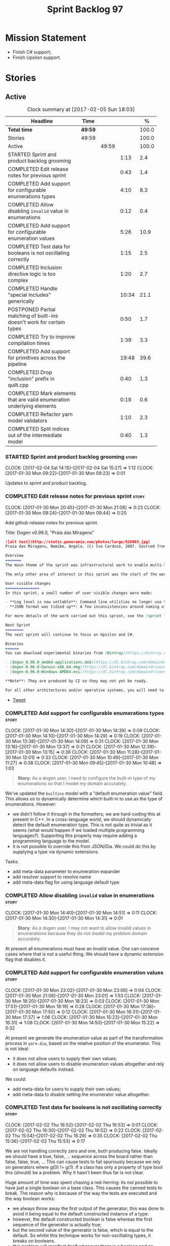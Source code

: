 #+title: Sprint Backlog 97
#+options: date:nil toc:nil author:nil num:nil
#+todo: STARTED | COMPLETED CANCELLED POSTPONED
#+tags: { story(s) epic(e) }

* Mission Statement

- Finish C# support;
- Finish Upsilon support.

* Stories

** Active

#+begin: clocktable :maxlevel 3 :scope subtree :indent nil :emphasize nil :scope file :narrow 75 :formula %
#+CAPTION: Clock summary at [2017-02-05 Sun 18:03]
| <75>                                                                        |         |       |       |       |
| Headline                                                                    | Time    |       |       |     % |
|-----------------------------------------------------------------------------+---------+-------+-------+-------|
| *Total time*                                                                | *49:59* |       |       | 100.0 |
|-----------------------------------------------------------------------------+---------+-------+-------+-------|
| Stories                                                                     | 49:59   |       |       | 100.0 |
| Active                                                                      |         | 49:59 |       | 100.0 |
| STARTED Sprint and product backlog grooming                                 |         |       |  1:13 |   2.4 |
| COMPLETED Edit release notes for previous sprint                            |         |       |  0:43 |   1.4 |
| COMPLETED Add support for configurable enumerations types                   |         |       |  4:10 |   8.3 |
| COMPLETED Allow disabling =invalid= value in enumerations                   |         |       |  0:12 |   0.4 |
| COMPLETED Add support for configurable enumeration values                   |         |       |  5:26 |  10.9 |
| COMPLETED Test data for booleans is not oscillating correctly               |         |       |  1:15 |   2.5 |
| COMPLETED Inclusion directive logic is too complex                          |         |       |  1:20 |   2.7 |
| COMPLETED Handle "special includes" generically                             |         |       | 10:34 |  21.1 |
| POSTPONED Partial matching of built-ins doesn't work for certain types      |         |       |  0:50 |   1.7 |
| COMPLETED Try to improve compilation times                                  |         |       |  1:39 |   3.3 |
| COMPLETED Add support for primitives across the pipeline                    |         |       | 19:48 |  39.6 |
| COMPLETED Drop "inclusion" prefix in quilt.cpp                              |         |       |  0:40 |   1.3 |
| COMPLETED Mark elements that are valid enumeration underlying elements      |         |       |  0:19 |   0.6 |
| COMPLETED Refactor yarn model validators                                    |         |       |  1:10 |   2.3 |
| COMPLETED Split indices out of the intermediate model                       |         |       |  0:40 |   1.3 |
#+TBLFM: $5='(org-clock-time% @3$2 $2..$4);%.1f
#+end:

*** STARTED Sprint and product backlog grooming                       :story:
    CLOCK: [2017-02-04 Sat 14:15]--[2017-02-04 Sat 15:27] =>  1:12
    CLOCK: [2017-01-30 Mon 09:22]--[2017-01-30 Mon 09:23] =>  0:01

Updates to sprint and product backlog.

*** COMPLETED Edit release notes for previous sprint                  :story:
    CLOSED: [2017-01-30 Mon 09:44]
    CLOCK: [2017-01-30 Mon 20:45]--[2017-01-30 Mon 21:08] =>  0:23
    CLOCK: [2017-01-30 Mon 09:24]--[2017-01-30 Mon 09:44] =>  0:20

Add github release notes for previous sprint.

Title: Dogen v0.96.0, "Praia das Miragens"

#+begin_src markdown
![alt text](http://static.panoramio.com/photos/large/820003.jpg)
Praia das Miragens, Namibe, Angola. (C) Ivo Cardoso, 2007. Sourced from Panoramio.

Overview
=======
The main theme of the sprint was infrastructural work to enable multi-language support in yarn. This was done mainly for the customer-specific upsilon model but it will be reused in a more general form to provide support for Language Agnostic Models.

The only other area of interest in this sprint was the start of the work on "primitives". What was previously called "primitives" are now "built-ins", to best reflect their nature; a new meta-model concept of primitive was introduced. The idea is that users can create their own primitive types. Work on this has only started and the next sprint will provide clarity around the implementation.

User visible changes
===============
In this sprint, a small number of user visible changes were made:

- **Log level is now settable**: Command line utilities no longer use the deprecated ```verbose``` parameter. Instead, ```log_level``` was introduced. It maps to the existing levels of logging in Dogen.
- **JSON format was tidied up**: A few inconsistencies around naming of attributes in JSON were resolved. Please look at the [example models](https://github.com/DomainDrivenConsulting/dogen/tree/master/test_data/yarn.json/input) if you need to update your own models.

For more details of the work carried out this sprint, see the [sprint log](https://github.com/DomainDrivenConsulting/dogen/blob/master/doc/agile/sprint_backlog_96.org).

Next Sprint
========
The next sprint will continue to focus on Upsilon and C#.

Binaries
======
You can download experimental binaries from [Bintray](https://bintray.com/domaindrivenconsulting/Dogen) for OSX, Linux and Windows (all 64-bit):

- [dogen_0.96.0_amd64-applications.deb](https://dl.bintray.com/domaindrivenconsulting/Dogen/0.96.0/dogen_0.96.0_amd64-applications.deb)
- [dogen-0.96.0-Darwin-x86_64.dmg](https://dl.bintray.com/domaindrivenconsulting/Dogen/0.96.0/dogen-0.96.0-Darwin-x86_64.dmg)
- [dogen-0.96.0-Windows-AMD64.msi](https://dl.bintray.com/domaindrivenconsulting/Dogen/dogen-0.96.0-Windows-AMD64.msi)

**Note**: They are produced by CI so they may not yet be ready.

For all other architectures and/or operative systems, you will need to build Dogen from source. Source downloads are available below.
#+end_src

- [[https://twitter.com/MarcoCraveiro/status/820962437465866241][Tweet]]

*** COMPLETED Add support for configurable enumerations types         :story:
    CLOSED: [2017-01-30 Mon 14:30]
    CLOCK: [2017-01-30 Mon 14:30]--[2017-01-30 Mon 14:39] =>  0:09
    CLOCK: [2017-01-30 Mon 14:10]--[2017-01-30 Mon 14:29] =>  0:19
    CLOCK: [2017-01-30 Mon 13:38]--[2017-01-30 Mon 14:09] =>  0:31
    CLOCK: [2017-01-30 Mon 13:16]--[2017-01-30 Mon 13:37] =>  0:21
    CLOCK: [2017-01-30 Mon 12:39]--[2017-01-30 Mon 13:15] =>  0:36
    CLOCK: [2017-01-30 Mon 11:28]--[2017-01-30 Mon 12:01] =>  0:33
    CLOCK: [2017-01-30 Mon 10:49]--[2017-01-30 Mon 11:27] =>  0:38
    CLOCK: [2017-01-30 Mon 09:45]--[2017-01-30 Mon 10:48] =>  1:03

#+begin_quote
*Story*: As a dogen user, I need to configure the built-in type of my
enumerations so that I model my domain accurately.
#+end_quote

We've updated the =builtins= model with a "default enumeration value"
field. This allows us to dynamically determine which built-in to use
as the type of enumerations. However:

- we didn't follow it through in the formatters; we are hard-coding
  this at present in C++. In a cross-language world, we should
  dynamically detect the default enumeration type. This is not quite
  as trivial as it seems (what would happen if we loaded multiple
  programming languages?). Supporting this properly may require adding
  a programming language to the model.
- it is not possible to override this from JSON/Dia. We could do this
  by supplying a type via dynamic extensions.

Tasks:

- add meta-data parameter to enumeration expander
- add resolver support to resolve name
- add meta-data flag for using language default type

*** COMPLETED Allow disabling =invalid= value in enumerations         :story:
    CLOSED: [2017-01-30 Mon 14:49]
    CLOCK: [2017-01-30 Mon 14:40]--[2017-01-30 Mon 14:51] =>  0:11
    CLOCK: [2017-01-30 Mon 14:30]--[2017-01-30 Mon 14:31] =>  0:01

#+begin_quote
*Story*: As a dogen user, I may not want to allow invalid values in
enumerations because they do not model my problem domain accurately.
#+end_quote

At present all enumerations must have an invalid value. One can
conceive cases where that is not a useful thing. We should have a
dynamic extension flag that disables it.

*** COMPLETED Add support for configurable enumeration values         :story:
    CLOSED: [2017-01-30 Mon 23:01]
    CLOCK: [2017-01-30 Mon 23:02]--[2017-01-30 Mon 23:06] =>  0:04
    CLOCK: [2017-01-30 Mon 21:08]--[2017-01-30 Mon 23:01] =>  1:53
    CLOCK: [2017-01-30 Mon 18:20]--[2017-01-30 Mon 18:23] =>  0:03
    CLOCK: [2017-01-30 Mon 17:51]--[2017-01-30 Mon 18:19] =>  0:28
    CLOCK: [2017-01-30 Mon 17:38]--[2017-01-30 Mon 17:50] =>  0:12
    CLOCK: [2017-01-30 Mon 16:31]--[2017-01-30 Mon 17:37] =>  1:06
    CLOCK: [2017-01-30 Mon 15:23]--[2017-01-30 Mon 16:31] =>  1:08
    CLOCK: [2017-01-30 Mon 14:50]--[2017-01-30 Mon 15:22] =>  0:32

At present we generate the enumeration value as part of the
transformation process in =yarn.dia=, based on the relative position
of the enumerator. This is not ideal:

- it does not allow users to supply their own values;
- it does not allow users to disable enumeration values altogether and
  rely on language defaults instead.

We could:

- add meta-data for users to supply their own values;
- add meta-data to disable setting the enumerator value altogether.

*** COMPLETED Test data for booleans is not oscillating correctly     :story:
    CLOSED: [2017-02-02 Thu 15:51]
    CLOCK: [2017-02-02 Thu 16:52]--[2017-02-02 Thu 16:53] =>  0:01
    CLOCK: [2017-02-02 Thu 16:30]--[2017-02-02 Thu 16:52] =>  0:22
    CLOCK: [2017-02-02 Thu 15:54]--[2017-02-02 Thu 16:29] =>  0:35
    CLOCK: [2017-02-02 Thu 15:36]--[2017-02-02 Thu 15:53] =>  0:17

We are not handling correctly zero and one, both producing
false. Ideally we should have a true, false, ... sequence across the
board rather than false, false, true, ... This can cause tests to fail
spuriously because we rely on generators where g(0) != g(1). If a
class has only a property of type bool this (should) be a problem. Why
it hasn't been thus far is not clear.

Huge amount of time was spent chasing a red-herring: its not possible
to have just a single boolean on a base class. This causes the canned
tests to break. The reason why is because of the way the tests are
executed and the way boolean works:

- we always throw away the first output of the generator; this was
  done to avoid it being equal to the default constructed instance of
  a type.
- however, the default constructed boolean is false whereas the first
  sequence of the generator is actually true;
- but the second value of the generator is false, which is equal to
  the default. So whilst this technique works for non-oscillating
  types, it breaks on booleans.
- this problem will manifest itself whenever there is a boolean and no
  other type (to force differences). The reason why we didn't notice
  this before is because the types in trivial inheritance with
  booleans are not currently being tested.
- the problem was solved by ensuring the oscillations of the bools do
  match the expectations of the tests.

*** COMPLETED Inclusion directive logic is too complex                :story:
    CLOSED: [2017-02-02 Thu 18:15]
    CLOCK: [2017-02-02 Thu 18:14]--[2017-02-02 Thu 18:17] =>  0:03
    CLOCK: [2017-02-02 Thu 18:02]--[2017-02-02 Thu 18:13] =>  0:11
    CLOCK: [2017-02-02 Thu 17:25]--[2017-02-02 Thu 18:01] =>  0:36
    CLOCK: [2017-02-02 Thu 16:54]--[2017-02-02 Thu 17:24] =>  0:30

At present we have a number of flags handling inclusion directive
generation:

- =quilt.cpp.inclusion_required=: if true, the type requires inclusion
  across the board; defaults to true.
- =quilt.cpp.hash.class_header.inclusion_required=: i.e. formatter
  specific inclusion required; if true this specific formatter
  requires an inclusion directive. Defaults to true.

The logic is then as follows:

- if the top-level inclusion directive is true and there are no
  "overrides", we generate the inclusion directives ourselves.
- if the top-level inclusion directive is true and there are
  "overrides", we use the overrides.
- if the top-level inclusion directive is false, no inclusion
  directives are used for this type.

Now in practice, the use cases are a bit more limited:

- either the type is a code-generator type, in which case, all flags
  are true and all overrides are unused.
- or the type belongs to a proxy model and has one or more
  overrides. In this case, for the archetypes where there is an
  override, we use that, for all other archetypes we do not require
  inclusion. An additional case is where we just don't support the
  archetype but we're ignoring that for now.

So it seems the key problem is in distinguishing the origin of the
type: if it comes from a proxy model, we should never generate the
directives, and use overrides where available; if it comes from a
reference or target model we shuld always generate the directives.

This could be achieved by flagging proxy types somehow.

Another interesting point is that if we somehow could know if there is
at least one overridden directive for any of the formatters, we could
then not bother having a field for the formatter level
=inclusion_required=; we could simply default them all to
false. This could be achieved by a meta-data API that checks to see if
a field exists by name (we probably have this already).

Cases:

| Scenario                                    | Example     | Action                       |
|---------------------------------------------+-------------+------------------------------|
| Proxy model that does not require overrides | int         | inclusion_required is false. |
| Proxy model that requires some overrides    | std::string | detect presence of override. |
| Non-proxy model                             |             | Generate directives          |

*** COMPLETED Handle "special includes" generically                   :story:
    CLOSED: [2017-02-02 Thu 23:23]
    CLOCK: [2017-02-02 Thu 23:19]--[2017-02-02 Thu 23:23] =>  0:04
    CLOCK: [2017-02-02 Thu 23:06]--[2017-02-02 Thu 23:18] =>  0:12
    CLOCK: [2017-02-02 Thu 22:55]--[2017-02-02 Thu 23:05] =>  0:10
    CLOCK: [2017-02-02 Thu 22:41]--[2017-02-02 Thu 22:54] =>  0:13
    CLOCK: [2017-02-02 Thu 22:15]--[2017-02-02 Thu 22:40] =>  0:25
    CLOCK: [2017-02-02 Thu 20:37]--[2017-02-02 Thu 21:00] =>  0:23
    CLOCK: [2017-02-02 Thu 20:33]--[2017-02-02 Thu 20:36] =>  0:03
    CLOCK: [2017-02-02 Thu 20:15]--[2017-02-02 Thu 20:32] =>  0:17
    CLOCK: [2017-02-02 Thu 18:18]--[2017-02-02 Thu 18:27] =>  0:09
    CLOCK: [2017-02-02 Thu 15:09]--[2017-02-02 Thu 15:35] =>  0:26
    CLOCK: [2017-02-02 Thu 15:04]--[2017-02-02 Thu 15:08] =>  0:04
    CLOCK: [2017-02-02 Thu 14:03]--[2017-02-02 Thu 15:03] =>  1:00
    CLOCK: [2017-02-02 Thu 10:33]--[2017-02-02 Thu 12:01] =>  1:28
    CLOCK: [2017-02-02 Thu 10:28]--[2017-02-02 Thu 10:32] =>  0:04
    CLOCK: [2017-02-02 Thu 10:24]--[2017-02-02 Thu 10:27] =>  0:03
    CLOCK: [2017-02-02 Thu 09:49]--[2017-02-02 Thu 10:23] =>  0:34
    CLOCK: [2017-02-02 Thu 09:21]--[2017-02-02 Thu 09:48] =>  0:27
    CLOCK: [2017-02-02 Thu 09:10]--[2017-02-02 Thu 09:20] =>  0:10
    CLOCK: [2017-02-02 Thu 09:04]--[2017-02-02 Thu 09:09] =>  0:05
    CLOCK: [2017-02-02 Thu 08:53]--[2017-02-02 Thu 09:03] =>  0:10
    CLOCK: [2017-02-02 Thu 08:02]--[2017-02-02 Thu 08:52] =>  0:50
    CLOCK: [2017-02-02 Thu 06:48]--[2017-02-02 Thu 07:32] =>  0:44
    CLOCK: [2017-02-01 Wed 16:54]--[2017-02-01 Wed 17:43] =>  0:49
    CLOCK: [2017-02-01 Wed 15:09]--[2017-02-01 Wed 16:53] =>  1:44

We did a quick hack to handle "special includes": we simply "detected"
them in include builder and then did the appropriate action in each of
the include providers. In order to make this work dynamically, we need
somehow to have "associated includes" on a per type basis. For
example:

- type =x= requires include =y= in formatter =f=.

This can easily be achieved via an "additional inclusion directive"
which is a container. For example:

:        "extensions" : {
:                "quilt.cpp.helper.family" : "Dereferenceable",
:                "quilt.cpp.types.class_header_formatter.inclusion_directive" : "<boost/weak_ptr.hpp>",

Could have:

:                "quilt.cpp.types.class_header_formatter.additional_inclusion_directive" : "<some_include.hpp>",

If multiple are provided then they are all added. This highlights an
important point: we need a way to inject type specific includes from a
formatter. It makes no sense to declare all of these up front in a
library since we do not know what all possible formatters are, nor
what requirements they may have for inclusion. At the same time,
formatters cannot be expected to declare types. The solution is to be
able to "inject" these dependencies from a JSON file associated with
the formatter. We could supply the qualified name and the properties
to inject. This problem can be solved later on - create a separate
story for this.

Tasks:

- move to the repository/factory pattern for dependencies;
- rename meta-data to =inclusion_directive.principal=;
- add =inclusion_directive.auxiliary=;
- change code to also include auxiliary directives.

*** POSTPONED Partial matching of built-ins doesn't work for certain types :story:
    CLOSED: [2017-02-03 Fri 10:29]
    CLOCK: [2017-02-03 Fri 09:37]--[2017-02-03 Fri 10:27] =>  0:50

We introduced a fix that allows users to create types that partially
match built-ins types such as =in= or =integer=. The fix was copied
from the spirit documentation:

[[http://www.boost.org/doc/libs/1_52_0/libs/spirit/repository/doc/html/spirit_repository/qi_components/directives/distinct.html][- Qi Distinct Parser Directive]]
- [[http://www.boost.org/doc/libs/1_52_0/libs/spirit/repository/test/qi/distinct.cpp][distinct.cpp]]

However, we still haven't solved the following cases:

: BOOST_CHECK(test_builtin("longer"));
: BOOST_CHECK(test_builtin("unsigneder"));

As these are not so common they have been left for later.

Seems like the thing to do here is to create a keyword parser and nest
it with the existing parsers:

- [[http://stackoverflow.com/questions/21960167/prevent-the-boost-spirit-symbol-parser-from-accepting-a-keyword-too-early][Prevent the Boost Spirit Symbol parser from accepting a keyword too early]]
- [[http://www.boost.org/doc/libs/1_53_0/libs/spirit/repository/doc/html/spirit_repository/qi_components/directives/kwd.html][Qi Keyword Parser Directive]]

*** COMPLETED Add support for template classes                        :story:
    CLOSED: [2017-02-04 Sat 14:53]

*Rationale*: the parser is already able to cope with this use case and
we already have number of type parameters.

At present we can create classes in dia that require template
parameters; however, when we try to create member variables that
instantiate that class the parser fails to parse. For example,
=expansion::inclusion_dependencies_provider= has a template parameter:

: std::forward_list<boost::shared_ptr<expansion::inclusion_dependencies_provider<sml::module>>

The parser fails:

: 2015-04-02 15:55:02.084366 [ERROR] [dia_to_sml.identifier_parser] Failed to parse string: std::forward_list<boost::shared_ptr<expansion::inclusion_dependencies_provider<sml::module>>
: 2015-04-02 15:55:02.086929 [FATAL] [knitter] Error: /home/marco/Development/DomainDrivenConsulting/dogen/projects/dia_to_sml/src/types/identifier_parser.cpp(197): Throw in function sml::nested_qname dogen::dia_to_sml::identifier_parser::parse_qname(const std::string &) const
: Dynamic exception type: N5boost16exception_detail10clone_implIN5dogen10dia_to_sml13parsing_errorEEE
: std::exception::what: Failed to parse string: std::forward_list<boost::shared_ptr<expansion::inclusion_dependencies_provider<sml::module>>
: [P12tag_workflow] = Code generation failure.

In addition, even if the parser succeeded, we still need a way to tell
dogen that the class has a template parameter; this is hard-coded at
the moment for containers (we determine if the type is an associative
container, etc). We need it to be dynamically determined when
inspecting the yarn type. For example, we could have a "number of
template parameters" in the type. This could be set in the meta-data
for STL containers. Or we could actually specify the template
parameters as "type arguments" just like we do with operations and
properties (preferred). The parser would then use this info.

*** COMPLETED Try to improve compilation times                        :story:
    CLOSED: [2017-02-04 Sat 17:55]
    CLOCK: [2017-02-04 Sat 17:49]--[2017-02-04 Sat 17:52] =>  0:03
    CLOCK: [2017-02-04 Sat 17:43]--[2017-02-04 Sat 17:48] =>  0:05
    CLOCK: [2017-02-04 Sat 17:40]--[2017-02-04 Sat 17:42] =>  0:02
    CLOCK: [2017-02-04 Sat 17:32]--[2017-02-04 Sat 17:37] =>  0:05
    CLOCK: [2017-02-04 Sat 17:28]--[2017-02-04 Sat 17:31] =>  0:03
    CLOCK: [2017-02-04 Sat 17:25]--[2017-02-04 Sat 17:27] =>  0:02
    CLOCK: [2017-02-04 Sat 17:23]--[2017-02-04 Sat 17:24] =>  0:01
    CLOCK: [2017-02-04 Sat 16:37]--[2017-02-04 Sat 17:22] =>  0:45
    CLOCK: [2017-02-04 Sat 16:35]--[2017-02-04 Sat 16:36] =>  0:01
    CLOCK: [2017-02-04 Sat 16:29]--[2017-02-04 Sat 16:34] =>  0:05
    CLOCK: [2017-02-04 Sat 16:01]--[2017-02-04 Sat 16:28] =>  0:27

At present on GCC we are just about coping with the compilation time
limit of 50 mins; occasionally we get red builds due to this. However,
we need to add a lot more code so this is not sustainable in the
medium term. We should try to remove all the facets which we don't
really need from the core models to see if we can reduce the build
time by a fair bit (5 mins or more).

*** COMPLETED Add support for primitives across the pipeline          :story:
    CLOSED: [2017-02-05 Sun 10:54]
    CLOCK: [2017-02-05 Sun 09:51]--[2017-02-05 Sun 10:54] =>  1:03
    CLOCK: [2017-02-04 Sat 23:11]--[2017-02-04 Sat 23:31] =>  0:20
    CLOCK: [2017-02-04 Sat 22:47]--[2017-02-04 Sat 23:10] =>  0:23
    CLOCK: [2017-02-04 Sat 21:12]--[2017-02-04 Sat 22:46] =>  1:34
    CLOCK: [2017-02-04 Sat 08:15]--[2017-02-04 Sat 08:26] =>  0:11
    CLOCK: [2017-02-03 Fri 12:48]--[2017-02-03 Fri 12:55] =>  0:07
    CLOCK: [2017-02-03 Fri 12:24]--[2017-02-03 Fri 12:47] =>  0:23
    CLOCK: [2017-02-03 Fri 11:14]--[2017-02-03 Fri 12:23] =>  1:09
    CLOCK: [2017-02-03 Fri 11:00]--[2017-02-03 Fri 11:13] =>  0:13
    CLOCK: [2017-02-03 Fri 09:38]--[2017-02-03 Fri 10:59] =>  1:21
    CLOCK: [2017-02-03 Fri 09:02]--[2017-02-03 Fri 09:37] =>  0:35
    CLOCK: [2017-02-02 Thu 23:24]--[2017-02-02 Thu 23:38] =>  0:14
    CLOCK: [2017-02-01 Wed 14:02]--[2017-02-01 Wed 15:08] =>  1:06
    CLOCK: [2017-02-01 Wed 11:40]--[2017-02-01 Wed 12:01] =>  0:21
    CLOCK: [2017-02-01 Wed 11:06]--[2017-02-01 Wed 11:39] =>  0:33
    CLOCK: [2017-02-01 Wed 11:01]--[2017-02-01 Wed 11:05] =>  0:04
    CLOCK: [2017-02-01 Wed 10:55]--[2017-02-01 Wed 11:01] =>  0:06
    CLOCK: [2017-02-01 Wed 10:43]--[2017-02-01 Wed 10:54] =>  0:11
    CLOCK: [2017-02-01 Wed 09:25]--[2017-02-01 Wed 10:42] =>  1:17
    CLOCK: [2017-01-31 Tue 17:10]--[2017-01-31 Tue 17:46] =>  0:36
    CLOCK: [2017-01-31 Tue 16:43]--[2017-01-31 Tue 16:49] =>  0:06
    CLOCK: [2017-01-31 Tue 16:37]--[2017-01-31 Tue 16:42] =>  0:05
    CLOCK: [2017-01-31 Tue 16:28]--[2017-01-31 Tue 16:36] =>  0:08
    CLOCK: [2017-01-31 Tue 16:20]--[2017-01-31 Tue 16:27] =>  0:07
    CLOCK: [2017-01-31 Tue 16:01]--[2017-01-31 Tue 16:19] =>  0:18
    CLOCK: [2017-01-31 Tue 15:55]--[2017-01-31 Tue 16:00] =>  0:05
    CLOCK: [2017-01-31 Tue 15:40]--[2017-01-31 Tue 15:54] =>  0:14
    CLOCK: [2017-01-31 Tue 15:31]--[2017-01-31 Tue 15:39] =>  0:08
    CLOCK: [2017-01-31 Tue 15:10]--[2017-01-31 Tue 15:30] =>  0:20
    CLOCK: [2017-01-31 Tue 14:50]--[2017-01-31 Tue 15:09] =>  0:19
    CLOCK: [2017-01-31 Tue 14:12]--[2017-01-31 Tue 14:49] =>  0:37
    CLOCK: [2017-01-31 Tue 13:25]--[2017-01-31 Tue 13:52] =>  0:27
    CLOCK: [2017-01-31 Tue 12:45]--[2017-01-31 Tue 13:24] =>  0:39
    CLOCK: [2017-01-31 Tue 11:53]--[2017-01-31 Tue 12:00] =>  0:07
    CLOCK: [2017-01-31 Tue 11:46]--[2017-01-31 Tue 11:52] =>  0:06
    CLOCK: [2017-01-31 Tue 10:55]--[2017-01-31 Tue 11:35] =>  0:40
    CLOCK: [2017-01-31 Tue 10:28]--[2017-01-31 Tue 10:40] =>  0:12
    CLOCK: [2017-01-31 Tue 10:09]--[2017-01-31 Tue 10:27] =>  0:18
    CLOCK: [2017-01-31 Tue 09:46]--[2017-01-31 Tue 10:08] =>  0:22
    CLOCK: [2017-01-31 Tue 09:16]--[2017-01-31 Tue 09:45] =>  0:29
    CLOCK: [2017-01-31 Tue 07:45]--[2017-01-31 Tue 09:15] =>  1:30
    CLOCK: [2017-01-31 Tue 07:08]--[2017-01-31 Tue 07:11] =>  0:03
    CLOCK: [2017-01-31 Tue 06:59]--[2017-01-31 Tue 07:07] =>  0:08
    CLOCK: [2017-01-31 Tue 06:31]--[2017-01-31 Tue 06:58] =>  0:27
    CLOCK: [2017-01-31 Tue 05:31]--[2017-01-31 Tue 05:37] =>  0:06

- add a new yarn element: primitive. Add an attribute of type name
  called =underlying_type=.
- add an is nullable flag, settable from meta-data. If true, the
  primitive can be null.
- add a stereotype for primitive.
- add a meta-data parameter for the underlying type. Make it the same
  as for enumerations. Add it to the parsing expander.
- add a primitive expander, similar to the enumeration expander in
  intermediate model expansion.
- add formatters for primitive across all facets and languages.
- add a test model for each language with primitives that test all
  built-ins, string and date.

*Previous Understanding*

One extremely useful feature would be to create "aliases" for types
which could be implemented as strongly-typed aliases where there is
language support. The gist of the problem is as described in here:

[[http://www.open-std.org/jtc1/sc22/wg21/docs/papers/2013/n3515.pdf][Toward Opaque Typedefs for C++1Y]]

This is also similar to the problem space of boost dimensions,
although their problem is more generic. The gist of it is that one
should be able to "conceptually" sub-class primitives such as int and
even types such as string and have the code generator create some
representation of that type that has the desired properties (including
a "to underlying" function). These types would not be interchangeable
with their aliased types. For example, if we define a "book id" as an
unsigned int, it should not be interchangeable with unsigned
int. Potentially it should also not have certain int abilities such as
adding/multiplication and so forth.

Links:

- [[http://www.boost.org/doc/libs/1_37_0/boost/strong_typedef.hpp][Boost Strong Typedef]]
- [[http://stackoverflow.com/questions/23726038/how-can-i-create-a-new-primitive-type-using-c11-style-strong-typedefs][How can I create a new primitive type using C++11 style strong
  typedefs?]]
- [[http://stackoverflow.com/questions/28916627/strong-typedefs][Strong typedefs]]
- [[http://programmers.stackexchange.com/questions/243154/c-strongly-typed-typedef][C++ strongly typed typedef]]
- [[http://www.ilikebigbits.com/blog/2014/5/6/type-safe-identifiers-in-c][Type safe handles in C++]]
3
Note: the other stories in the backlog about typedefs are just about
the C++ feature, not this extension to it. Hence we called it "type
aliasing" to avoid confusion.

The implementation is fairly similar to enumerations:

- add a stereotype for this concept.
- add a yarn element.
- add a meta-data parameter for the underlying type. Make it the same
  as for enumerations. Add validation to ensure the element is always
  a primitive. Actually, this is fine for enumerations but not for
  "primitives". We need an additional parameter on each element (can
  be the underlying element of a primitive?).
- add formatters.

The first problem is what to call it. Type alias is not a good name
because an alias implies they are interchangeable; this is what one is
trying to avoid. One sneaky way out is to call primitives "builtins"
and call these "primitives". This somewhat reflects the truth in that
builtins are supposed to be hardware level concepts.

*** COMPLETED Drop "inclusion" prefix in quilt.cpp                    :story:
    CLOSED: [2017-02-05 Sun 11:36]
    CLOCK: [2017-02-05 Sun 11:35]--[2017-02-05 Sun 11:36] =>  0:01
    CLOCK: [2017-02-05 Sun 10:55]--[2017-02-05 Sun 11:34] =>  0:39

The inclusion related classes in quilt.cpp have really long names. We
probably don't really need them to have the "inclusion" prefix as we
know what they are doing by looking at just
"directive/dependencies". Drop the inclusion prefix across the board.

*** COMPLETED Mark elements that are valid enumeration underlying elements :story:
    CLOSED: [2017-02-05 Sun 11:52]
    CLOCK: [2017-02-05 Sun 11:53]--[2017-02-05 Sun 11:57] =>  0:04
    CLOCK: [2017-02-05 Sun 11:37]--[2017-02-05 Sun 11:52] =>  0:15

The following are the valid types for enumerations:

- C#: byte, sbyte, short, ushort, int, uint, long, or ulong.
- C++: int, unsigned int, long, unsigned long, long long, or unsigned long long

We need to populate =can_be_enumeration_underlier= and add these types
to the indices. We then need to update the validator to check the user
has selected a valid underlying type.

*** COMPLETED Mark elements that are valid primitive underlying elements :story:
    CLOSED: [2017-02-05 Sun 11:52]

The following are the valid types for primitives:

- all built-ins;
- string types.
- date, time, etc.

Read to =can_be_primitive_underlier=.

*** COMPLETED Refactor yarn model validators                          :story:
    CLOSED: [2017-02-05 Sun 17:31]
    CLOCK: [2017-02-05 Sun 17:06]--[2017-02-05 Sun 17:22] =>  0:16
    CLOCK: [2017-02-05 Sun 16:45]--[2017-02-05 Sun 17:05] =>  0:20
    CLOCK: [2017-02-05 Sun 16:10]--[2017-02-05 Sun 16:44] =>  0:34

In truth we do not need =model= validation, just =intermediate_model=
validation; the transformation between the two is trivial. What we do
need is two kinds of =intermediate_model= validation:

- after the "single" =intermediate_model= is generated.
- after the merged, resolved, etc =intermediate_model= is generated.

We could call these "stages" and have two methods:

- =validate_first_stage=
- =validate_second_stage=

Actually the problem is this class is going to become too messy. Maybe
we do need to classes, but reflecting the stages rather than the model
types:

- first stage validator
- second stage validator

Both validate =intermediate_model=.

Tasks:

- move =abstract_elements= to indices
- decomposer now operates on intermediate models
- rename validators

*** COMPLETED Split indices out of the intermediate model             :story:
    CLOSED: [2017-02-05 Sun 18:03]
    CLOCK: [2017-02-05 Sun 17:56]--[2017-02-05 Sun 18:03] =>  0:07
    CLOCK: [2017-02-05 Sun 17:22]--[2017-02-05 Sun 17:55] =>  0:33

For some reason, we decided to include the indices directly into the
intermediate model. Whilst this made life easier at the time, it
doesn't make a lot of sense. We should split it out and supply the
indices as arguments where they are used. It will make the
intermediate model smaller and will also make it clear where we need
the indices.

*** Add validation rules for primitives and enumerations              :story:

We need to add all of the rules related to validation of primitives
and enumerations to the validators. This can only be done after the
indices have been populated.

*** Immutable types cannot be owned by mutable types                  :story:

When we try to create a mutable class that has a property of an
immutable type, the code fails to compile due to the swap
method. This is because immutable types do not provide swap.

*** "Assistant" type found in test model                              :story:

We seem to be generating an "Assistant" type on the =primitve= test model:

: 2017-02-01 10:28:44.513705 [DEBUG] [quilt.cpp.formattables.helper_expander] Procesing element: <dogen><test_models><primitive><Assistant>

Figure out what this type is and why its appearing on this test model.

*** Add mapping support between upsilon and LAM                       :story:

At present we map upsilon directly to a language-specific model
(C++/C#), which gets code-generated. However, from a tailor
perspective, this is not ideal; we would end up with N different
models. Ideally, we should get a LAM representation of the JSON model
which could then be used to code-generate multiple languages.

This is probably not too hard, given the mapper knows how to convert
between upsilon and LAM. We just need to finish LAM support and then
try mapping them and see what breaks. Tailor would have to somehow
tell yarn to set the output language to LAM.

Notes:

- if output is more than one language, change it to LAM. Otherwise
  leave it as language specific.
- we need to inject via meta-data the annotations for the output
  languages.
- We only need to perform mapping if input language is upsilon. For
  all other languages we can leave it as is. But for upsilon, tailor
  needs to do a full intermediate model workflow.
- unparsed type needs to be recomputed as part of mapping.
- we are not adding the LAM mapping to the upsilon id container.
- we need to add support for "default mappings"

*** Make the Zeta model compilable                                    :story:

We need to work through the list of issues with the Zeta model and get
it to a compilable state.

*** Add support for Language Agnostic Models (LAM)                    :story:

Tasks:

- create the basic LAM types and add mapping for both C# and C++.
- create a LAM test model which tests that the mapping for all types
  generates compilable code.

LAM type map:

| Type                            | C++                              | C#                                                | Upsilon              |
|---------------------------------+----------------------------------+---------------------------------------------------+----------------------|
| lam::byte                       | unsigned char                    | uchar                                             |                      |
| lam::character                  | char                             | char                                              |                      |
| lam::integer8                   | std::int8_t                      | sbyte                                             |                      |
| lam::integer16                  | std::int16_t                     | System.Int16                                      |                      |
| lam::integer32                  | std::int32_t                     | System.Int32                                      |                      |
| lam::integer64                  | std::int64_t                     | System.Int64                                      | Integer64            |
| lam::integer                    | int                              | int                                               |                      |
| lam::single_floating            | float                            | float                                             |                      |
| lam::double_floating            | double                           | double                                            | Double               |
| lam::boolean                    | bool                             | bool                                              | Boolean              |
| lam::string                     | std::string                      | string                                            | String, Binary, Guid |
| lam::date                       | boost::gregorian::date           | System.DateTime                                   | Date                 |
| lam::time                       | boost::posix_time::time_duration | System.TimeSpan                                   | UtcTime              |
| lam::date_time                  | boost::posix_time::ptime         | System.DateTime                                   | UtcDateTime          |
| lam::decimal                    | std::decimal                     | System.Decimal                                    | Decimal              |
| lam::dynamic_array<T>           | std::vector<T>                   | System.Collections.Generic.List<T>                | Collection           |
| lam::static_array<T>            | std::array<T>                    | System.Collections.Generic.Array<T>               |                      |
| lam::unordered_dictionary<K, V> | std::unordered_map<K, V>         | System.Collections.Generic.Dictionary<K, V>       |                      |
| lam::ordered_dictionary<K, V>   | std::map<K, V>                   | System.Collections.Generic.SortedDictionary<K, V> |                      |
| lam::unordered_set<K>           | std::unordered_set<K>            | System.Collections.Generic.HashSet<T>             |                      |
| lam::ordered_set<K>             | std::set<K>                      | System.Collections.Generic.SortedSet<T>           |                      |
| lam::queue<T>                   | std::queue<T>                    | System.Collections.Generic.Queue<T>               |                      |
| lam::stack<T>                   | std::stack<T>                    | System.Collections.Generic.Stack<T>               |                      |
| lam::linked_list<T>             | std::list<T>                     | System.Collections.Generic.LinkedList<T>          |                      |
| lam::pointer<T>                 | boost::shared_ptr<T>             | <erase>                                           |                      |

*Previous Understanding*

When we start supporting more than one language, one interesting
feature would be to be able to define a model once and have it
generated for all supported languages. This would be achieved by
having a system model (or set of system models) that define all the
key types in a language agnostic manner. For example:

: lam::string
: lam::int
: lam::int16

Each of these types then has a set of meta-data fields that map them
to a type in a supported language:

: lam:string: cpp.concrete_type_mapping = std::string
: lam:string: csharp.concrete_type_mapping = string

And so on. We load the user model that makes use of LAM, we generate
the merged model still with LAM types and then we perform a
translation for each of the supported and enabled languages: for every
LAM type, we replace all its references with the corresponding
concrete type. We need to split the supplied mapping into a QName, use
the QName to load the system models for that language, look up the
type and replace it. After the translation no LAM types are left. We
end up with N yarn merged models where N is the number of supported and
enabled languages.

Each of these models is then sent down to code generation. This should
be equivalent to manually generating models per language - we could
use this as a test.

Once we have LAM, it would be great to be able to exchange data
between languages. This could be done as follows:

- XML: create a "LAM" XML schema, and a set of formatters that read
  and write from it. This is kind of like reverse mapping the types
  back to LAM types when writing the XML.
- JSON: similar approach to XML, minus the schema.
- POF: use the coherence libraries to dump the models into POF.

Tasks:

- create the LAM model with a set of basic types.
- add a set of mapping fields into yarn: =yarn.mapping.csharp=, etc
  and populate the types with entries for each supported language.
- create a notion of mapping of intermediate models into
  languages. The input is the merged intermediate model and the output
  is N models one per language. We also need a way to associate
  backends with languages. Each model is sent down to its backend.
- note that reverse mapping is possible: we should be able to
  associate a type on a given language with it's lam type. This means
  that, given a model in say C#, we could reconstruct a yarn lam model
  (or tell the user about the list of failures to map). This should be
  logged as a separate story.

Links:

- [[http://stackoverflow.com/questions/741054/mapping-between-stl-c-and-c-sharp-containers][Mapping between stl C++ and C# containers]]
- [[http://stackoverflow.com/questions/3659044/comparison-of-c-stl-collections-and-c-sharp-collections][Comparison of C++ STL collections and C# collections?]]

*** Map upsilon primitives to intrinsics                              :story:

Upsilon allows users to create "strong typedefs" around primitve
types. We need to unpack these into their intrinsic counterparts and
them map the intrinsics to native types.

Slight mistake: we mapped the primitive types themselves but in
reality what needs to be mapped are the fields making references to
the primitive types. We should just filter out all primitives.

Additional wrinkle: what the end users want is to unpack "real
primitives" into intrinsics, but "other" primitives should be mapped
to objects. This can be achieved by hard-coding =Plaform= primitives
into the mapping layer. However, some non-platform primitives may also
be candidates too. We need to create a list of these to see how
widespread the problem is.

Another alternative is to apply hard-coded regexes:

- if the name matches any of the intrinsic names

Finally, the last option may be to have yet another mapping data file
format that lists the primitives to unbox.

*** Add validation for C# keywords                                    :story:

At present we are checking the model does not contain C++ keywords but
we're not doing the same for C#.

- [[https://en.wikibooks.org/wiki/C_Sharp_Programming/Keywords][C# Programming/Keywords]]

We should also ensure models in LAM are checked for both C# and C++
keywords - or actually always check all keywords for all languages.

*** Tidy-up "is floating point"                                       :story:

We should introduce "point type" enumeration to replace "is floating
point":

- none
- floating
- fixed
- exact

*** Enumerations coming out of Upsilon are empty                      :story:

We don't seem to be translating the enumerators into yarn
enumerators.

*** Add support for nullable built-ins and primitives                 :story:

One useful feature in C# is the ability to add nullable types:

: Nullable<int>
: ?

This is particularly useful for built-in types, although its also
applicable to value types. For primitives this is slightly more
straightforward and we can make it a property of the meta-type (since
the whole point is that users define new primitives for each domain
type). For built-ins its slightly more tricky because its a property
of the attribute. We'd have to extend:

- the name tree to add a "is nullable" to each name tree
- the parser to read nullable and do the right thing
- LAM, to suport some kind of =lam::nullable= which in C++ translates
  to =boost::optional= and C# =Nullable=. Interestingly enough we can
  create a "Nullable type" in the global namespace.

*** Add case conversion support                                       :story:

When we map a LAM model into C#, it will have whatever case we used
originally. This is not ideal as in C++ we'd like to use underscores
instead. It would be nice if there was an "identifier converter" that
went through the model and updated all identifiers from underscores to
camel case. This includes classes, attributes, enumerators, etc. The
LAM model would remain with underscores.

For this to work correctly we'd need some kind of "casing" enumeration
associated with the model, and then another one associated with each
language. This means that if the model is already in camel case, we
would just generate camel case for both C++ and C#.

*** Consider renaming LAM to a sewing term                            :story:

In keeping with the rest of Dogen we should also use a sewing term for
LAM. Wool is an interesting one.

*** Windows package has element mappings                              :story:

For some reason even after renaming the mappings file it is still on
windows. This could also be a bug of the installer; after a uninstall
and reinstall the problem went away. Double check with a clean
install.

*** Comments in C# appear to be the attribute name                    :story:

It seems we are copying across the attribute name rather than a
comment. This could also be a problem with the input. Check the Zeta
model.

*** Add support for generic container types to C#                     :story:

We should add all major container types and tests for them.

: IEnumerable<T>
: ICollection<T>
: IList<T>
: IDictionary<K, V>
: List<T>
: ConcurrentQueue<T>, ConcurrentStack<T>, LinkedList<T>
: Dictionary<TKey, TValue>
: SortedList<TKey, TValue>
: ConcurrentDictionary<TKey, TValue>
: KeyedCollection<TKey, TItem>

Notes:

- we need a way to determine if we are using a helper, the assistant
  or a sequence generator directly.

*** Allow users to choose mapping sets                                :story:

At present we load the "default" mappings, which are also the only
mappings available. It is entirely possible that users will not agree
with those mappings. If we add a name to the mappings, and provide a
meta-data tag to choose mappings we can then allow users to provide
their own and set the meta-data accordingly. Mapper then reads the
meta-data in the model and uses the requested element map. For this we
need to name the element maps and we also need to create a "mapping
set". These can be indexed by name in the mapping repository. Mapper
chooses the mapping set to use.

*** Allow users to override mapping sets at the element level         :story:

Sometimes we may want to use a different mapping just for a particular
element. For example, by default =lam::linked_list= binds to
=std::list= for C++; once Dogen supports =std::forward_list=, one may
want to override this for a partial number of elements. It would be
nice if one could have a meta-data tag at the attribute level that
would override the mapping. The one slight wrinkle is that we would
not be able to supply a breakdown of:

- simple name
- model name
- internal modules

and so forth. So this may cause issues for resolution. We'd have to
test it and see what breaks. If this fails, the alternative is that
the mapping is by id, and we'd resolve it internally using the mapping
container, e.g.:

- create a map of names for each language by id
- user supplies the id for a given language, we look it up and
  retrieve the name.

*** Add support for command line meta-data parameters                 :story:

We do not want to force end users to change their existing file
format. However, it is sometimes necessary to supply parameters into
dogen which are not representable in the existing format. We could
create a very simple extension to the command line arguments that
would generate scribbles; these would then be appended to the model
during the yarn workflow. Example:

: --kvp a=b

or:

: --meta-data a=b

*** Do not generate upsilon proxy models                              :story:

At present we are marking all types in an upsilon config as target. In
practice, only one of the models is the target.

*** Load system models based on language prefix                       :story:

We used a convention for system models that have the language as a
prefix:

: cpp.boost.json
: cpp.builtins.json
: cpp.std.json
: csharp.builtins.json
: csharp.system.collections.generic.json
: csharp.system.collections.json
: upsilon.builtins.json

Coincidentally, this could make life easier when it comes to filtering
models by language: we could pattern match the file name depending on
the language and only load those who match. The convention would then
become a rule for system models. With this we would not have to load
the models, process annotations, etc just to get access to the
language.

*** Add support for ignoring types                                    :story:

#+begin_quote
*Story*: As a dogen user, I want to ignore certain types I am working
on so that I can evolve my diagram over time, whilst still being able
to commit it.
#+end_quote

Sometimes when changing a diagram it may be useful to set some types
to "ignore", i.e. make dogen pretend they don't exist at all. For
instance one may want to introduce new types one at a time. It would
be nice to have a dynamic extension flag for ignoring.

We should probably have some kind of warning to ensure users are aware
of the types being ignored.

*** Add auxiliary function properties to c#                           :story:

We need to associate a function with an attribute and a
formatter. This could be the helper or the assistant (or nothing).

Actually this is not quite so straightforward. In =io= (c#) we have:

: assistant.Add("ByteProperty", value.ByteProperty, true/*withSeparator*/);

This is a bit of a problem because we now need to different
invocations, one for helper another for the assistant, which differ on
the function prototype. For the helper we need something like:

: Add(assistant, "ByteProperty", value.ByteProperty, true/*withSeparator*/);

So a string is no longer sufficient. Maybe we could have a struct with
auxiliary function properties:

- auxiliary function types = enum with { assistant, helper }
- auxiliary function name = string

So we can have a map of attribute id to map of formatter id to
auxiliary function properties.

Actually we should also create "attribute properties" as a top-level
container so that in the future we can latch on other attribute level
properties.

*** Add internal object dumper resolution                             :story:

We should try to resolve an object to a local dumper, if one exists;
for all model types and primitives. Add a registrar for local dumpers.

: using System;
: using System.Collections.Generic;
:
: namespace Dogen.TestModels.CSharpModel
: {
:     static public class DynamicDumperRegistrar
:     {
:         public interface IDynamicDumper
:         {
:             void Dump(AssistantDumper assistant, object value);
:         }
:
:         static private IDictionary<Type, IDynamicDumper> _dumpers = new Dictionary<Type, IDynamicDumper>();
:
:         static void RegisterDumper(Type type, IDynamicDumper dumper)
:         {
:         }
:     }
: }

*** Fix issues with bintray windows uploads                           :story:

At present we are doing a lot of hacks for windows:

- hardcoding the path to the package
- not uploading on just tags
- uploading to the top-level folder instead of the version.

Ideally we want to reuse the Travis BinTray descriptor but AppVeyor
does not support this directly.

*** Model references are not transitive                               :story:

For some reason we do not seem to be following references of
referenced models. We should load them automatically, now that they
are part of the meta-data. However, the =yarn.json= model breaks when
we remove the reference to annotation even though it does not use this
model directly and =yarn= is referencing it correctly.

*** Add support for boxed types                                       :story:

At present we support built-in types such as =int= but not
=System.Integer=. In theory we should be able to add these types with:

:        "quilt.csharp.assistant.requires_assistance": true,
:        "quilt.csharp.assistant.method_postfix": "ShortByte"

And they should behave just like built-ins.

*** Add handcrafted class to C# test model                            :story:

We should make sure handcrafted code works in C#.

Actually in order to get handcrafted types to work we need support for
enablement. This is a somewhat tricky feature so we should leave it
for after all the main ones are done.

*** Add support for arrays                                            :story:

At present the yarn parser does not support array notation:
=string[]=. We need to look into how arrays would work for C++ and
implement it in a compatible way.

Links:

- [[https://www.dotnetperls.com/array][array]]

*** Add fluency support for C#                                        :story:

We need to add fluent support for C#.

C# properties are not compatible with the fluent pattern. Instead, one
needs to create builders, across the inheritance tree.

Links:

- [[http://stackoverflow.com/questions/13761666/how-to-use-fluent-style-syntactic-sugar-with-c-sharp-property-declaration][How to use Fluent style syntactic sugar with c# property declaration]]

*** Add visitor support to C#                                         :story:

Implement the visitor formatters for C#.

*** Benchmarks do not work for utility tests                          :story:

When we run the benchmarks for utility we get an error:

: Running 95 test cases...
: /home/marco/Development/DomainDrivenConsulting/dogen/projects/utility/tests/asserter_tests.cpp(141): error: in "asserter_tests/assert_directory_good_data_set_returns_true": check asserter::assert_directory(e, a) has failed

Seems like the tests do not clean up after themselves. We need to add
some clean up logic and re-enable the tests.

*** Add cross-model support to C#                                     :story:

At present we do not have any tests that prove that cross-model
support is working (other than proxy models). We need to create a user
level model that makes use of types from another model. In theory it
should just work since we are using fully qualified names everywhere.

*** Generate AssemblyInfo in C#                                       :story:

We need to inject a type for this in fabric. For now we can leave it
mainly blank but in the future we need to have meta-data in yarn for
all of its properties:

: [assembly: AssemblyTitle ("TestDogen")]
: [assembly: AssemblyDescription ("")]
: [assembly: AssemblyConfiguration ("")]
: [assembly: AssemblyCompany ("")]
: [assembly: AssemblyProduct ("")]
: [assembly: AssemblyCopyright ("marco")]
: [assembly: AssemblyTrademark ("")]
: [assembly: AssemblyCulture ("")]
: [assembly: AssemblyVersion ("1.0.*")]

These appear to just be properties at the model level.

*** Consider adding a clone method for C#                             :story:

It would be nice to have a way to clone a object graph. We probably
have an equivalent story for this for C++ in the backlog.

*** Consider making the output directory configurable in C#           :story:

At present we are outputting binaries into the =bin= directory,
locally on the project directory. However, it would make more sense to
output to =build/output= like C++ does. For this to work, we need to
be able to supply an output directory as meta-data.

*** Add support for nuget                                             :story:

A proxy model may require obtaining a nuget package. Users should be
able to define a proxy model as requiring a nuget package and then
Dogen should generate packages.config and add all such models to it.

: +  <package id="NUnit" version="2.6.4" targetFramework="net45" />

*** Augment element ID with meta-model type                           :story:

The element ID is considered to be a system-level, opaque
identifier. It could, for all intents and purposes, be a large int. We
have decided to use a string so we can dump it to the log and figure
out what is going on without having to map IDs to a human-readable
value. In the same vein, we could also add another component to the ID
that would contain the meta-model element for that ID. This
information could be placed at the start.

Of course, we will not be able to remove the look-ups we have at
present that try to figure out the meta-model element because they are
related to resolution. But for any other cases it may result in
slightly more performant code. We need to look at all the use cases.

*** Identifiable needs to use camel case in C#                        :story:

At present we are building identifiables with underscores.

*** Generate windows packages with CPack                              :story:

We tried to generate windows packages by using the NSIS tool, but
there are no binaries available for it at present. However, it seems
CPack can now generate MSIs directly:

- [[http://stackoverflow.com/questions/18437356/how-to-generate-msi-installer-with-cmake][How to generate .msi installer with cmake?]]
- [[https://cmake.org/cmake/help/v3.0/module/CPackWIX.html][CPackWIX]]

We need to investigate how to get the build to produce MSIs using WIX.

*** Move enablement into quilt                                        :story:

We need to make use of the exact same logic as implemented in
=quilt.cpp= for enablement. Perhaps all of the enablement related
functionality can be lifted and grafted onto quilt without any major
changes.

*** Add feature to disable regions                                    :story:

We need a way to stop outputting regions if the user does not want
them.

*** Add parameters for using imported assemblies                      :story:

Assemblies imported via proxy models need to have the ability to
supply two parameters:

- assembly name: this is not always the same as the proxy model name;
- root namespace: similarly this may differ from the proxy model name.

These should be supplied as meta data and used when constructing
fabric types.

*** Add msbuild target for C# test model                              :story:

Once we are generating solutions, we should detect msbuild (or xbuild)
and build the solution. This should be a CMake target that runs on
Travis.

*** Add visibility to yarn elements                                   :story:

We need to be able to mark yarn types as:

- public
- internal

This can then be used by C++ as well for visibility etc.

*** Add partial element support to yarn                               :story:

We need to be able to mark yarn elements as "partial". It is then up
to programming languages to map this to a language feature. At present
only [[https://msdn.microsoft.com/en-us/library/wa80x488.aspx][C# would do so]].

It would be nice to have a more meaningful name at yarn
level. However, seems like this is a fairly general programming
concept now: [[https://en.wikipedia.org/wiki/Class_(computer_programming)#Partial][wikipedia]].

*** Add visibility to yarn attributes                                 :story:

We need to be able to mark yarn attributes as:

- public
- private
- protected

*** Add final support in C#                                           :story:

Links:

- [[https://msdn.microsoft.com/en-us/library/88c54tsw.aspx][sealed (C# Reference)]]

*** Add aspects for C# serialisation support                          :story:

We need to add serialisation support:

- C# serialisation
- Data Contract serialisation
- Json serialisation

In C# these are done via attributes so we do not need additional
facets. We will need a lot of configuration knobs though:

- ability to switch a serialisation method on at model level or
  element level.
- support for serialisation specific arguments such as parameters for
  Json.Net.

Links:

- [[https://msdn.microsoft.com/en-us/library/ms731923(v%3Dvs.110).aspx][Types Supported by the Data Contract Serializer]]
- [[https://msdn.microsoft.com/en-us/library/ms731073(v%3Dvs.110).aspx][Serialization and Deserialization]]
- [[https://msdn.microsoft.com/en-us/library/ms733127(v%3Dvs.110).aspx][Using Data Contracts]]
- [[https://msdn.microsoft.com/en-us/library/ms731923(v%3Dvs.110).aspx][Types Supported by the Data Contract Serializer]]

*** Consider adding =artefact_set= to formatters' model               :story:

We are using collections of artefacts quite a bit, and it makes sense
to create an abstraction for it such as a =artefact_set=. However, for
this to work properly we need to add at least one basic behaviour: the
ability to merge two artefact sets. Or else we will end up having to
unpack the artefacts, then merging them, then creating a new artefact
set.

Problem is, we either create the artefact set as a non-generatable
type - not ideal - or we create it as generatable and need to add this
as a free function. We need to wait until dogen has support for
merging code generation.

** Deprecated
